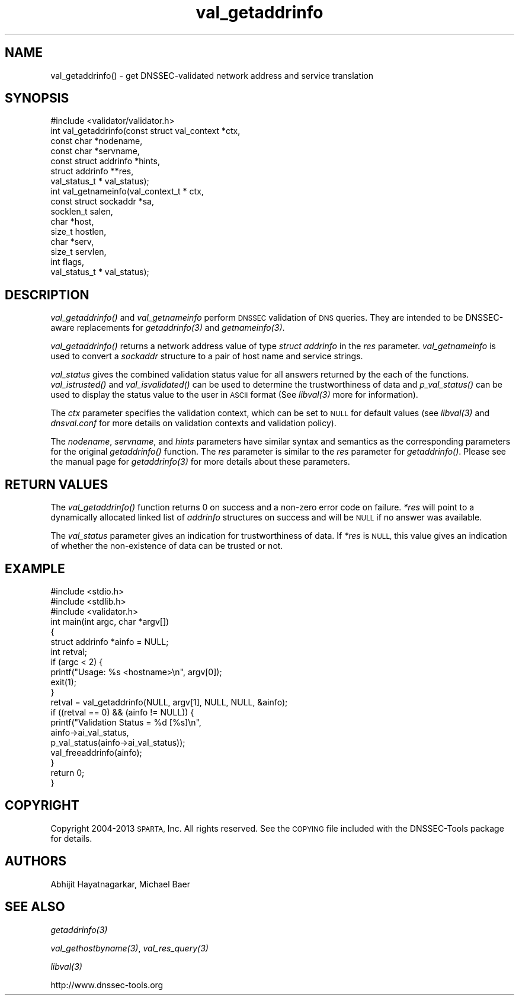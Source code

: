 .\" Automatically generated by Pod::Man 2.27 (Pod::Simple 3.29)
.\"
.\" Standard preamble:
.\" ========================================================================
.de Sp \" Vertical space (when we can't use .PP)
.if t .sp .5v
.if n .sp
..
.de Vb \" Begin verbatim text
.ft CW
.nf
.ne \\$1
..
.de Ve \" End verbatim text
.ft R
.fi
..
.\" Set up some character translations and predefined strings.  \*(-- will
.\" give an unbreakable dash, \*(PI will give pi, \*(L" will give a left
.\" double quote, and \*(R" will give a right double quote.  \*(C+ will
.\" give a nicer C++.  Capital omega is used to do unbreakable dashes and
.\" therefore won't be available.  \*(C` and \*(C' expand to `' in nroff,
.\" nothing in troff, for use with C<>.
.tr \(*W-
.ds C+ C\v'-.1v'\h'-1p'\s-2+\h'-1p'+\s0\v'.1v'\h'-1p'
.ie n \{\
.    ds -- \(*W-
.    ds PI pi
.    if (\n(.H=4u)&(1m=24u) .ds -- \(*W\h'-12u'\(*W\h'-12u'-\" diablo 10 pitch
.    if (\n(.H=4u)&(1m=20u) .ds -- \(*W\h'-12u'\(*W\h'-8u'-\"  diablo 12 pitch
.    ds L" ""
.    ds R" ""
.    ds C` ""
.    ds C' ""
'br\}
.el\{\
.    ds -- \|\(em\|
.    ds PI \(*p
.    ds L" ``
.    ds R" ''
.    ds C`
.    ds C'
'br\}
.\"
.\" Escape single quotes in literal strings from groff's Unicode transform.
.ie \n(.g .ds Aq \(aq
.el       .ds Aq '
.\"
.\" If the F register is turned on, we'll generate index entries on stderr for
.\" titles (.TH), headers (.SH), subsections (.SS), items (.Ip), and index
.\" entries marked with X<> in POD.  Of course, you'll have to process the
.\" output yourself in some meaningful fashion.
.\"
.\" Avoid warning from groff about undefined register 'F'.
.de IX
..
.nr rF 0
.if \n(.g .if rF .nr rF 1
.if (\n(rF:(\n(.g==0)) \{
.    if \nF \{
.        de IX
.        tm Index:\\$1\t\\n%\t"\\$2"
..
.        if !\nF==2 \{
.            nr % 0
.            nr F 2
.        \}
.    \}
.\}
.rr rF
.\"
.\" Accent mark definitions (@(#)ms.acc 1.5 88/02/08 SMI; from UCB 4.2).
.\" Fear.  Run.  Save yourself.  No user-serviceable parts.
.    \" fudge factors for nroff and troff
.if n \{\
.    ds #H 0
.    ds #V .8m
.    ds #F .3m
.    ds #[ \f1
.    ds #] \fP
.\}
.if t \{\
.    ds #H ((1u-(\\\\n(.fu%2u))*.13m)
.    ds #V .6m
.    ds #F 0
.    ds #[ \&
.    ds #] \&
.\}
.    \" simple accents for nroff and troff
.if n \{\
.    ds ' \&
.    ds ` \&
.    ds ^ \&
.    ds , \&
.    ds ~ ~
.    ds /
.\}
.if t \{\
.    ds ' \\k:\h'-(\\n(.wu*8/10-\*(#H)'\'\h"|\\n:u"
.    ds ` \\k:\h'-(\\n(.wu*8/10-\*(#H)'\`\h'|\\n:u'
.    ds ^ \\k:\h'-(\\n(.wu*10/11-\*(#H)'^\h'|\\n:u'
.    ds , \\k:\h'-(\\n(.wu*8/10)',\h'|\\n:u'
.    ds ~ \\k:\h'-(\\n(.wu-\*(#H-.1m)'~\h'|\\n:u'
.    ds / \\k:\h'-(\\n(.wu*8/10-\*(#H)'\z\(sl\h'|\\n:u'
.\}
.    \" troff and (daisy-wheel) nroff accents
.ds : \\k:\h'-(\\n(.wu*8/10-\*(#H+.1m+\*(#F)'\v'-\*(#V'\z.\h'.2m+\*(#F'.\h'|\\n:u'\v'\*(#V'
.ds 8 \h'\*(#H'\(*b\h'-\*(#H'
.ds o \\k:\h'-(\\n(.wu+\w'\(de'u-\*(#H)/2u'\v'-.3n'\*(#[\z\(de\v'.3n'\h'|\\n:u'\*(#]
.ds d- \h'\*(#H'\(pd\h'-\w'~'u'\v'-.25m'\f2\(hy\fP\v'.25m'\h'-\*(#H'
.ds D- D\\k:\h'-\w'D'u'\v'-.11m'\z\(hy\v'.11m'\h'|\\n:u'
.ds th \*(#[\v'.3m'\s+1I\s-1\v'-.3m'\h'-(\w'I'u*2/3)'\s-1o\s+1\*(#]
.ds Th \*(#[\s+2I\s-2\h'-\w'I'u*3/5'\v'-.3m'o\v'.3m'\*(#]
.ds ae a\h'-(\w'a'u*4/10)'e
.ds Ae A\h'-(\w'A'u*4/10)'E
.    \" corrections for vroff
.if v .ds ~ \\k:\h'-(\\n(.wu*9/10-\*(#H)'\s-2\u~\d\s+2\h'|\\n:u'
.if v .ds ^ \\k:\h'-(\\n(.wu*10/11-\*(#H)'\v'-.4m'^\v'.4m'\h'|\\n:u'
.    \" for low resolution devices (crt and lpr)
.if \n(.H>23 .if \n(.V>19 \
\{\
.    ds : e
.    ds 8 ss
.    ds o a
.    ds d- d\h'-1'\(ga
.    ds D- D\h'-1'\(hy
.    ds th \o'bp'
.    ds Th \o'LP'
.    ds ae ae
.    ds Ae AE
.\}
.rm #[ #] #H #V #F C
.\" ========================================================================
.\"
.IX Title "val_getaddrinfo 3"
.TH val_getaddrinfo 3 "2015-04-27" "perl v5.18.4" "Programmer's Manual"
.\" For nroff, turn off justification.  Always turn off hyphenation; it makes
.\" way too many mistakes in technical documents.
.if n .ad l
.nh
.SH "NAME"
val_getaddrinfo() \- get DNSSEC\-validated network
address and service translation
.SH "SYNOPSIS"
.IX Header "SYNOPSIS"
.Vb 1
\&  #include <validator/validator.h>
\&
\&  int val_getaddrinfo(const struct val_context *ctx,
\&                      const char *nodename,
\&                      const char *servname,
\&                      const struct addrinfo *hints,
\&                      struct addrinfo **res,
\&                      val_status_t * val_status);
\&
\&  int val_getnameinfo(val_context_t * ctx,
\&                      const struct sockaddr *sa,
\&                      socklen_t salen,
\&                      char *host,
\&                      size_t hostlen,
\&                      char *serv,
\&                      size_t servlen,
\&                      int flags,
\&                      val_status_t * val_status);
.Ve
.SH "DESCRIPTION"
.IX Header "DESCRIPTION"
\&\fI\fIval_getaddrinfo()\fI\fR and \fIval_getnameinfo\fR perform \s-1DNSSEC\s0 validation of \s-1DNS\s0
queries.  They are intended to be DNSSEC-aware replacements for
\&\fI\fIgetaddrinfo\fI\|(3)\fR and \fI\fIgetnameinfo\fI\|(3)\fR.
.PP
\&\fI\fIval_getaddrinfo()\fI\fR  returns a network address value of type \fIstruct
addrinfo\fR in the \fIres\fR parameter.  \fIval_getnameinfo\fR is used to convert a
\&\fIsockaddr\fR structure to a pair of host name and service strings.
.PP
\&\fIval_status\fR gives the combined validation status value for all
answers returned by the each of the functions.  \fI\fIval_istrusted()\fI\fR and
\&\fI\fIval_isvalidated()\fI\fR can be used to determine the trustworthiness of data and
\&\fI\fIp_val_status()\fI\fR can be used to display the status value to the user in \s-1ASCII\s0
format (See \fI\fIlibval\fI\|(3)\fR more for information).
.PP
The \fIctx\fR parameter specifies the validation context, which can be set to \s-1NULL\s0
for default values (see \fI\fIlibval\fI\|(3)\fR and \fIdnsval.conf\fR for more details on validation
contexts and validation policy).
.PP
The \fInodename\fR, \fIservname\fR, and \fIhints\fR parameters have similar
syntax and semantics as the corresponding parameters for the original
\&\fI\fIgetaddrinfo()\fI\fR function.  The \fIres\fR parameter is similar to the
\&\fIres\fR parameter for \fI\fIgetaddrinfo()\fI\fR.  Please see the manual
page for \fI\fIgetaddrinfo\fI\|(3)\fR for more details about these parameters.
.SH "RETURN VALUES"
.IX Header "RETURN VALUES"
The \fI\fIval_getaddrinfo()\fI\fR function returns 0 on success and a non-zero error
code on failure.  \fI*res\fR will point to a dynamically allocated linked list
of \fIaddrinfo\fR structures on success and will be \s-1NULL\s0 if no answer was
available.
.PP
The \fIval_status\fR parameter gives an indication for trustworthiness of data. If
\&\fI*res\fR is \s-1NULL,\s0 this value gives an indication of whether the non-existence of
data can be trusted or not.
.SH "EXAMPLE"
.IX Header "EXAMPLE"
.Vb 3
\& #include <stdio.h>
\& #include <stdlib.h>
\& #include <validator.h>
\&
\& int main(int argc, char *argv[])
\& {
\&          struct addrinfo *ainfo = NULL;
\&          int retval;
\&
\&          if (argc < 2) {
\&                  printf("Usage: %s <hostname>\en", argv[0]);
\&                  exit(1);
\&          }
\&
\&          retval = val_getaddrinfo(NULL, argv[1], NULL, NULL, &ainfo);
\&
\&          if ((retval == 0) && (ainfo != NULL)) {
\&
\&                  printf("Validation Status = %d [%s]\en",
\&                         ainfo\->ai_val_status,
\&                         p_val_status(ainfo\->ai_val_status));
\&
\&                  val_freeaddrinfo(ainfo);
\&          }
\&
\&          return 0;
\& }
.Ve
.SH "COPYRIGHT"
.IX Header "COPYRIGHT"
Copyright 2004\-2013 \s-1SPARTA,\s0 Inc.  All rights reserved.
See the \s-1COPYING\s0 file included with the DNSSEC-Tools package for details.
.SH "AUTHORS"
.IX Header "AUTHORS"
Abhijit Hayatnagarkar, Michael Baer
.SH "SEE ALSO"
.IX Header "SEE ALSO"
\&\fI\fIgetaddrinfo\fI\|(3)\fR
.PP
\&\fI\fIval_gethostbyname\fI\|(3)\fR, \fI\fIval_res_query\fI\|(3)\fR
.PP
\&\fI\fIlibval\fI\|(3)\fR
.PP
http://www.dnssec\-tools.org

